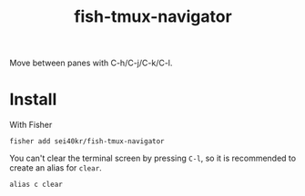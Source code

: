 #+TITLE: fish-tmux-navigator

Move between panes with C-h/C-j/C-k/C-l.

* Install
  With Fisher
  
  #+BEGIN_SRC fish
    fisher add sei40kr/fish-tmux-navigator
  #+END_SRC
 
  You can't clear the terminal screen by pressing ~C-l~, so it is recommended to
  create an alias for =clear=.
  
  #+BEGIN_SRC fish
    alias c clear
  #+END_SRC
